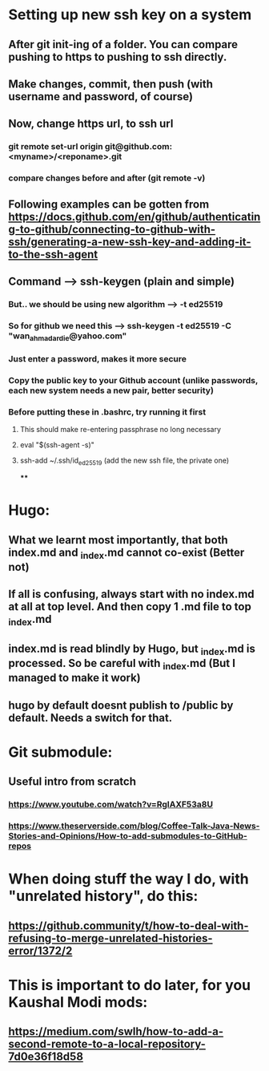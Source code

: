 * Setting up new ssh key on a system
** After git init-ing of a folder. You can compare pushing to https to pushing to ssh directly.
** Make changes, commit, then push (with username and password, of course)
** Now, change https url, to ssh url
*** git remote set-url origin git@github.com:<myname>/<reponame>.git
*** compare changes before and after (git remote -v)
** Following examples can be gotten from https://docs.github.com/en/github/authenticating-to-github/connecting-to-github-with-ssh/generating-a-new-ssh-key-and-adding-it-to-the-ssh-agent
** Command --> ssh-keygen (plain and simple)
*** But.. we should be using new algorithm --> -t ed25519
*** So for github we need this --> ssh-keygen -t ed25519 -C "wan_ahmad_ardie@yahoo.com"
*** Just enter a password, makes it more secure
*** Copy the public key to your Github account (unlike passwords, each new system needs a new pair, better security)
*** Before putting these in .bashrc, try running it first
**** This should make re-entering passphrase no long necessary
**** eval "$(ssh-agent -s)"
**** ssh-add ~/.ssh/id_ed25519 (add the new ssh file, the private one)
****
* Hugo:
** What we learnt most importantly, that both index.md and _index.md cannot co-exist (Better not)
** If all is confusing, always start with no index.md at all at top level. And then copy 1 .md file to top _index.md
** index.md is read blindly by Hugo, but _index.md is processed. So be careful with _index.md (But I managed to make it work)
** hugo by default doesnt publish to /public by default. Needs a switch for that.
* Git submodule:
** Useful intro from scratch
*** https://www.youtube.com/watch?v=RgIAXF53a8U
*** https://www.theserverside.com/blog/Coffee-Talk-Java-News-Stories-and-Opinions/How-to-add-submodules-to-GitHub-repos
* When doing stuff the way I do, with "unrelated history", do this:
** https://github.community/t/how-to-deal-with-refusing-to-merge-unrelated-histories-error/1372/2
* This is important to do later, for you Kaushal Modi mods:
** https://medium.com/swlh/how-to-add-a-second-remote-to-a-local-repository-7d0e36f18d58
